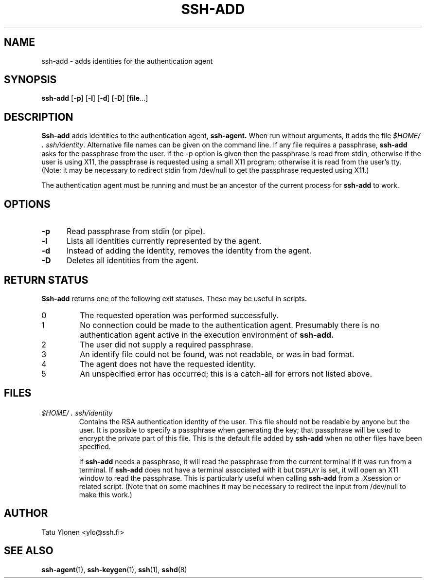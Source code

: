 .\"  -*- nroff -*-
.\"
.\" ssh-add.1
.\"
.\" Author: Tatu Ylonen <ylo@cs.hut.fi>
.\"
.\" Copyright (c) 1995 Tatu Ylonen <ylo@cs.hut.fi>, Espoo, Finland
.\"                    All rights reserved
.\"
.\" Created: Sat Apr 22 23:55:14 1995 ylo
.\"
.\" $Id: ssh-add.1,v 1.3 1997/04/23 00:03:50 kivinen Exp $
.\" $Log: ssh-add.1,v $
.\" Revision 1.3  1997/04/23 00:03:50  kivinen
.\" 	Documented -p flag.
.\"
.\" Revision 1.2  1997/03/25 05:41:32  kivinen
.\" 	Changed ylo's email to @ssh.fi.
.\"
.\" Revision 1.1.1.1  1996/02/18 21:38:13  ylo
.\" 	Imported ssh-1.2.13.
.\"
.\" Revision 1.5  1995/08/31  09:22:20  ylo
.\" 	Proofreading fixes.
.\"
.\" Revision 1.4  1995/08/29  22:30:37  ylo
.\" 	Improved manual pages from Andrew Macpherson.
.\"
.\" Revision 1.3  1995/08/21  23:27:06  ylo
.\" 	Minor additions.
.\"
.\" Revision 1.2  1995/07/13  01:36:56  ylo
.\" 	Removed "Last modified" header.
.\" 	Added cvs log.
.\"
.\" $Endlog$
.\"
.TH SSH-ADD 1 "November 8, 1995" "SSH" "SSH"

.SH NAME
ssh-add \- adds identities for the authentication agent

.SH SYNOPSIS
.B ssh-add
[\c
.B \-p\c
]
[\c
.B \-l\c
]
[\c
.B \-d\c
]
[\c
.B \-D\c
]
[\c
.B file\c
\&.\|.\|.\|]

.SH DESCRIPTION 
.LP
.B Ssh-add
adds identities to the authentication agent,
.B ssh-agent.
When run without arguments, it adds the file
.IR $HOME/\s+2.\s0ssh/identity ".
Alternative file names can be given on the
command line.  If any file requires a passphrase,
.B ssh-add
asks for the passphrase from the user.  If the -p option is given then
the passphrase is read from stdin, otherwise if the user is using X11,
the passphrase is requested using a small X11 program; otherwise it is
read from the user's tty.  (Note: it may be necessary to redirect stdin
from /dev/null to get the passphrase requested using X11.)
.LP
The authentication agent must be running and must be an ancestor of
the current process for
.B ssh-add
to work.

.SH OPTIONS
.TP 0.5i
.B \-p
Read passphrase from stdin (or pipe).
.TP
.B \-l
Lists all identities currently represented by the agent.
.TP
.B \-d
Instead of adding the identity, removes the identity from the agent.
.TP
.B \-D
Deletes all identities from the agent.

.SH RETURN STATUS

.B Ssh-add
returns one of the following exit statuses.  These may be useful in scripts.
.IP 0
The requested operation was performed successfully.
.IP 1
No connection could be made to the authentication agent.  Presumably
there is no authentication agent active in the execution environment
of
.B ssh-add.
.IP 2
The user did not supply a required passphrase.
.IP 3
An identify file could not be found, was not readable, or was in
bad format.
.IP 4
The agent does not have the requested identity.
.IP 5
An unspecified error has occurred; this is a catch-all for errors not
listed above.
.RT

.SH FILES
.TP 
.I \&$HOME/\s+2.\s0ssh/identity
Contains the RSA authentication identity of the user.  This file
should not be readable by anyone but the user.  It is possible to
specify a passphrase when generating the key; that passphrase will be
used to encrypt the private part of this file.  This is the
default file added by
.B ssh-add
when no other files have been specified.
.IP
If
.B ssh-add
needs a passphrase, it will read the passphrase from the current
terminal if it was run from a terminal.  If
.B ssh-add
does not have a terminal associated with it but
.SM DISPLAY\s0
is set, it
will open an X11 window to read the passphrase.  This is particularly
useful when calling
.B ssh-add
from a .Xsession or related script.  (Note that on some machines it
may be necessary to redirect the input from /dev/null to make this work.)

.SH AUTHOR
.LP
Tatu Ylonen <ylo@ssh.fi>

.SH SEE ALSO
.BR ssh-agent (1),
.BR ssh-keygen (1),
.BR ssh (1),
.BR sshd (8)
